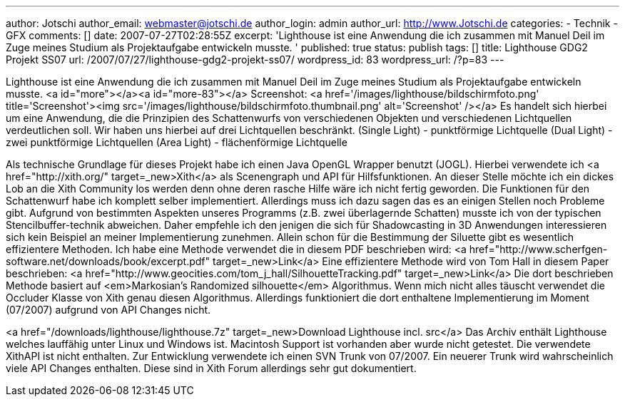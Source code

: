 ---
author: Jotschi
author_email: webmaster@jotschi.de
author_login: admin
author_url: http://www.Jotschi.de
categories:
- Technik
- GFX
comments: []
date: 2007-07-27T02:28:55Z
excerpt: 'Lighthouse ist eine Anwendung die ich zusammen mit Manuel Deil im Zuge meines
  Studium als Projektaufgabe entwickeln musste. '
published: true
status: publish
tags: []
title: Lighthouse GDG2 Projekt SS07
url: /2007/07/27/lighthouse-gdg2-projekt-ss07/
wordpress_id: 83
wordpress_url: /?p=83
---

Lighthouse ist eine Anwendung die ich zusammen mit Manuel Deil im Zuge meines Studium als Projektaufgabe entwickeln musste. <a id="more"></a><a id="more-83"></a>
Screenshot:
<a href='/images/lighthouse/bildschirmfoto.png' title='Screenshot'><img src='/images/lighthouse/bildschirmfoto.thumbnail.png' alt='Screenshot' /></a>
Es handelt sich hierbei um eine Anwendung, die die Prinzipien des Schattenwurfs von verschiedenen Objekten und verschiedenen Lichtquellen verdeutlichen soll.
Wir haben uns hierbei auf drei Lichtquellen beschränkt. 
(Single Light) - punktförmige Lichtquelle
(Dual Light)  - zwei punktförmige Lichtquellen
(Area Light) - flächenförmige Lichtquelle

Als technische Grundlage für dieses Projekt habe ich einen Java OpenGL Wrapper benutzt (JOGL). Hierbei verwendete ich <a href="http://xith.org/" target=_new>Xith</a> als Scenengraph und API für Hilfsfunktionen. An dieser Stelle möchte ich ein dickes Lob an die Xith Community los werden denn ohne deren rasche Hilfe wäre ich nicht fertig geworden. Die Funktionen für den Schattenwurf habe ich komplett selber implementiert. Allerdings muss ich dazu sagen das es an einigen Stellen noch Probleme gibt. Aufgrund von bestimmten Aspekten unseres Programms (z.B. zwei überlagernde Schatten) musste ich von der typischen Stencilbuffer-technik abweichen. Daher empfehle ich den jenigen die sich für Shadowcasting in 3D Anwendungen interessieren sich kein Beispiel an meiner Implementierung zunehmen. Allein schon für die Bestimmung der Siluette gibt es wesentlich effizientere Methoden.
Ich habe eine Methode verwendet die in diesem PDF beschrieben wird: <a href="http://www.scherfgen-software.net/downloads/book/excerpt.pdf" target=_new>Link</a>
Eine effizientere Methode wird von Tom Hall in diesem Paper beschrieben: <a href="http://www.geocities.com/tom_j_hall/SilhouetteTracking.pdf" target=_new>Link</a>
Die dort beschrieben Methode basiert auf <em>Markosian's Randomized silhouette</em> Algorithmus. Wenn mich nicht alles täuscht verwendet die Occluder Klasse von Xith genau diesen Algorithmus. Allerdings funktioniert die dort enthaltene Implementierung im Moment (07/2007) aufgrund von API Changes nicht. 

<a href="/downloads/lighthouse/lighthouse.7z" target=_new>Download Lighthouse incl. src</a> 
Das Archiv enthält Lighthouse welches lauffähig unter Linux und Windows ist. Macintosh Support ist vorhanden aber wurde nicht getestet.
Die verwendete XithAPI ist nicht enthalten. Zur Entwicklung verwendete ich einen SVN Trunk von 07/2007. Ein neuerer Trunk wird wahrscheinlich viele API Changes enthalten. Diese sind in Xith Forum allerdings sehr gut dokumentiert. 


